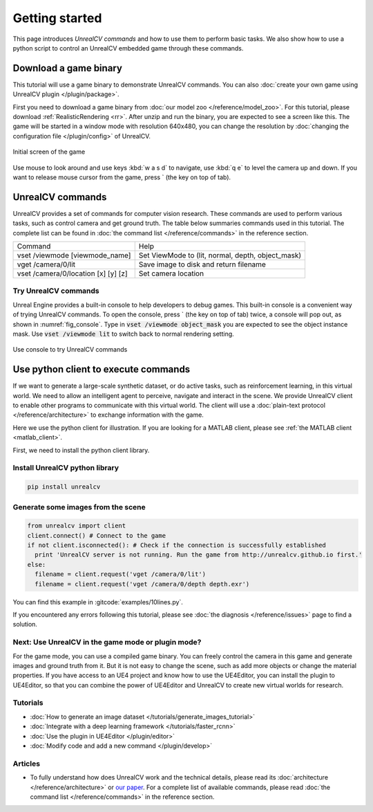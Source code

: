 ===============
Getting started
===============

This page introduces *UnrealCV commands* and how to use them to perform basic tasks. We also show how to use a python script to control an UnrealCV embedded game through these commands.

Download a game binary
======================

This tutorial will use a game binary to demonstrate UnrealCV commands. You can also :doc:`create your own game using UnrealCV plugin </plugin/package>`.

First you need to download a game binary from :doc:`our model zoo </reference/model_zoo>`. For this tutorial, please download :ref:`RealisticRendering <rr>`. After unzip and run the binary, you are expected to see a screen like this. The game will be started in a window mode with resolution 640x480, you can change the resolution by :doc:`changing the configuration file </plugin/config>` of UnrealCV.

.. figure:: ../images/rr_init.png
    :width: 300px
    :align: center

    Initial screen of the game

Use mouse to look around and use keys :kbd:`w a s d` to navigate, use :kbd:`q e` to level the camera up and down. If you want to release mouse cursor from the game, press \` (the key on top of tab).

UnrealCV commands
=================

UnrealCV provides a set of commands for computer vision research. These commands are used to perform various tasks, such as control camera and get ground truth. The table below summaries commands used in this tutorial. The complete list can be found in :doc:`the command list </reference/commands>` in the reference section.


+-------------------------------------+---------------------------------------------------+
| Command                             | Help                                              |
+-------------------------------------+---------------------------------------------------+
| vset /viewmode [viewmode_name]      | Set ViewMode to (lit, normal, depth, object_mask) |
+-------------------------------------+---------------------------------------------------+
| vget /camera/0/lit                  | Save image to disk and return filename            |
+-------------------------------------+---------------------------------------------------+
| vset /camera/0/location [x] [y] [z] | Set camera location                               |
+-------------------------------------+---------------------------------------------------+

Try UnrealCV commands
---------------------

Unreal Engine provides a built-in console to help developers to debug games. This built-in console is a convenient way of trying UnrealCV commands. To open the console, press \`
(the key on top of tab) twice, a console will pop out, as shown in :numref:`fig_console`. Type in :code:`vset /viewmode object_mask` you are expected to see the object instance mask. Use :code:`vset /viewmode lit` to switch back to normal rendering setting.

.. _fig_console:
.. figure:: ../images/console.png
    :align: center

    Use console to try UnrealCV commands

Use python client to execute commands
=====================================

If we want to generate a large-scale synthetic dataset, or do active tasks, such as reinforcement learning, in this virtual world. We need to allow an intelligent agent to perceive, navigate and interact in the scene. We provide UnrealCV client to enable other programs to communicate with this virtual world. The client will use a :doc:`plain-text protocol </reference/architecture>` to exchange information with the game.

Here we use the python client for illustration. If you are looking for a MATLAB client, please see :ref:`the MATLAB client <matlab_client>`.

First, we need to install the python client library.

Install UnrealCV python library
-------------------------------

.. code:: shell

    pip install unrealcv

Generate some images from the scene
-----------------------------------

.. code:: python

    from unrealcv import client
    client.connect() # Connect to the game
    if not client.isconnected(): # Check if the connection is successfully established
      print 'UnrealCV server is not running. Run the game from http://unrealcv.github.io first.'
    else:
      filename = client.request('vget /camera/0/lit')
      filename = client.request('vget /camera/0/depth depth.exr')

You can find this example in :gitcode:`examples/10lines.py`.


If you encountered any errors following this tutorial, please see :doc:`the diagnosis </reference/issues>` page to find a solution.

Next: Use UnrealCV in the game mode or plugin mode?
---------------------------------------------------

For the game mode, you can use a compiled game binary. You can freely control the camera in this game and generate images and ground truth from it. But it is not easy to change the scene, such as add more objects or change the material properties. If you have access to an UE4 project and know how to use the UE4Editor, you can install the plugin to UE4Editor, so that you can combine the power of UE4Editor and UnrealCV to create new virtual worlds for research.

Tutorials
---------

- :doc:`How to generate an image dataset </tutorials/generate_images_tutorial>`
- :doc:`Integrate with a deep learning framework </tutorials/faster_rcnn>`
- :doc:`Use the plugin in UE4Editor </plugin/editor>`
- :doc:`Modify code and add a new command </plugin/develop>`

Articles
--------

- To fully understand how does UnrealCV work and the technical details, please read its :doc:`architecture </reference/architecture>` or `our paper <http://arxiv.org/abs/1609.01326>`_. For a complete list of available commands, please read :doc:`the command list </reference/commands>` in the reference section.
